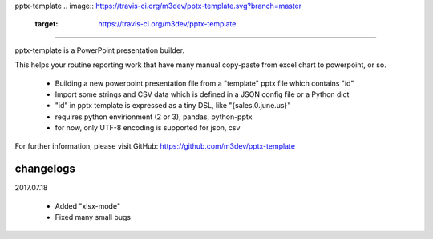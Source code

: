 pptx-template
.. image:: https://travis-ci.org/m3dev/pptx-template.svg?branch=master
    :target: https://travis-ci.org/m3dev/pptx-template

============

pptx-template is a PowerPoint presentation builder.

This helps your routine reporting work that have many manual copy-paste from excel chart to powerpoint, or so.

  - Building a new powerpoint presentation file from a "template" pptx file which contains "id"
  - Import some strings and CSV data which is defined in a JSON config file or a Python dict
  - "id" in pptx template is expressed as a tiny DSL, like "{sales.0.june.us}"
  - requires python envirionment (2 or 3), pandas, python-pptx
  - for now, only UTF-8 encoding is supported for json, csv

For further information, please visit GitHub: https://github.com/m3dev/pptx-template

changelogs
==========

2017.07.18

  - Added "xlsx-mode"
  - Fixed many small bugs
